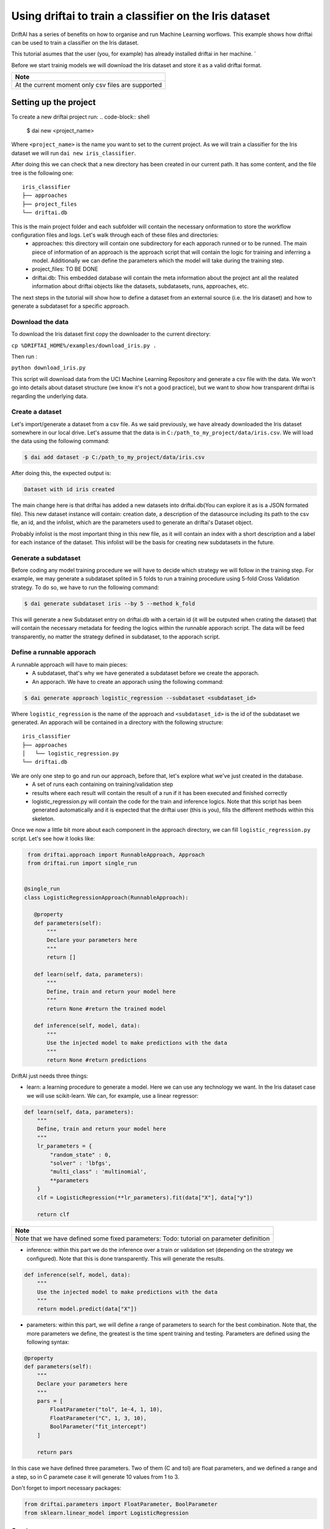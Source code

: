 ======================================================
Using driftai to train a classifier on the Iris dataset
======================================================

DriftAI has a series of benefits on how to organise and run Machine Learning worflows. This example shows how driftai can be used to train a classifier on the Iris dataset.

This tutorial asumes that the user (you, for example) has already installed driftai in her machine. `

Before we start trainig models we will download the Iris dataset and store it as a valid driftai format.

+----------------------------------------------------+
| Note                                               |
+====================================================+
| At the current moment only csv files are supported | 
+----------------------------------------------------+

---------------------------------
Setting up the project
---------------------------------

To create a new driftai project run:
.. code-block:: shell

    $ dai new <project_name>

Where ``<project_name>`` is the name you want to set to the current project. As we will train a classifier for the Iris dataset we will run ``dai new iris_classifier``.

After doing this we can check that a new directory has been created in our current path. It has some content, and the file tree is the following one:
::

    iris_classifier
    ├── approaches
    ├── project_files         
    └── driftai.db

This is the main project folder and each subfolder will contain the necessary onformation to store the workflow configuration files and logs. Let's walk through each of these files and directories:
    * approaches: this directory will contain one subdirectory for each apporach runned or to be runned. The main piece of information of an approach is the approach script that will contain the logic for training and inferring a model. Additionally we can define the parameters which the model will take during the training step.
    * project_files: TO BE DONE
    * driftai.db: This embedded database will contain the meta information about the project ant all the realated information about driftai objects like the datasets, subdatasets, runs, approaches, etc.

The next steps in the tutorial will show how to define a dataset from an external source (i.e. the Iris dataset) and how to generate a subdataset for a specific approach.

Download the data
---------------------------------

To download the Iris dataset first copy the downloader to the current directory:

``cp %DRIFTAI_HOME%/examples/download_iris.py .`` 

Then run :

``python download_iris.py`` 

This script will download data from the UCI Machine Learning Repository and generate a csv file with the data. We won't go into details about dataset structure (we know it's not a good practice), but we want to show how transparent driftai is regarding the underlying data.

Create a dataset
-----------------

Let's import/generate a dataset from a csv file. As we said previously, we have already downloaded the Iris dataset somewhere in our local drive. Let's assume that the data is in ``C:/path_to_my_project/data/iris.csv``. We will load the data using the following command:

.. code-block:: shell

    $ dai add dataset -p C:/path_to_my_project/data/iris.csv

After doing this, the expected output is:

.. code-block:: shell
    
    Dataset with id iris created

The main change here is that driftai has added a new datasets into driftai.db(You can explore it as is a JSON formated file). This new dataset instance will contain: creation date, a description of the datasource including its path to the csv fle, an id, and the infolist, which are the parameters used to generate an driftai's Dataset object.

Probably infolist is the most important thing in this new file, as it will contain an index with a short description and a label for each instance of the dataset. This infolist will be the basis for creating new subdatasets in the future.

Generate a subdataset
---------------------

Before coding any model training procedure we will have to decide which strategy we will follow in the training step. For example, we may generate a subdataset splited in 5 folds to run a training procedure using 5-fold Cross Validation strategy. To do so, we have to run the following command:

.. code-block:: shell
    
    $ dai generate subdataset iris --by 5 --method k_fold

This will generate a new Subdataset entry on driftai.db with a certain id (it will be outputed when crating the dataset) that will contain the necessary metadata for feeding the logics within the runnable apporach script. The data will be feed transparently, no matter the strategy defined in subdataset, to the apporach script.

Define a runnable apporach
--------------------------

A runnable approach will have to main pieces:
    * A subdataset, that's why we have generated a subdataset before we create the apporach.
    * An apporach. We have to create an apporach using the following command: 

.. code-block:: shell
    
    $ dai generate approach logistic_regression --subdataset <subdataset_id>

Where ``logistic_regression`` is the name of the approach and 
``<subdataset_id>`` is the id of the subdataset we generated. An apporach will be contained in a directory with the following structure:
::

    iris_classifier
    ├── approaches
    │   └── logistic_regression.py
    └── driftai.db

We are only one step to go and run our approach, before that, let's explore what we've just created in the database.
    * A set of runs each containing on training/validation step
    * results where each result will contain the result of a run if it has been executed and finished correctly
    * logistic_regression.py will contain the code for the train and inference logics. Note that this script has been generated automatically and it is expected that the driftai user (this is you), fills the different methods within this skeleton.

Once we now a little bit more about each component in the approach directory, we can fill ``logistic_regression.py`` script. Let's see how it looks like:


.. code-block:: python

    from driftai.approach import RunnableApproach, Approach
    from driftai.run import single_run


   @single_run
   class LogisticRegressionApproach(RunnableApproach):

      @property
      def parameters(self):
          """
          Declare your parameters here
          """
          return []

      def learn(self, data, parameters):
          """
          Define, train and return your model here
          """
          return None #return the trained model

      def inference(self, model, data):
          """
          Use the injected model to make predictions with the data
          """
          return None #return predictions

DriftAI just needs three things:

* learn: a learning procedure to generate a model. Here we can use any technology we want. In the Iris dataset case we will use scikit-learn. We can, for example, use a linear regressor:

.. code-block:: python

    def learn(self, data, parameters):
        """
        Define, train and return your model here
        """
        lr_parameters = {
            "random_state" : 0, 
            "solver" : 'lbfgs', 
            "multi_class" : 'multinomial',
            **parameters
        }
        clf = LogisticRegression(**lr_parameters).fit(data["X"], data["y"])

        return clf 

+-----------------------------------------------------------------------------------------+
| Note                                                                                    |
+=========================================================================================+
| Note that we have defined some fixed parameters: Todo: tutorial on parameter definition |
+-----------------------------------------------------------------------------------------+

* inference: within this part we do the inference over a train or validation set (depending on the strategy we configured). Note that this is done transparently. This will generate the results.

.. code-block:: python

    def inference(self, model, data):
        """
        Use the injected model to make predictions with the data
        """
        return model.predict(data["X"])

* parameters: within this part, we will define a range of parameters to search for the best combination. Note that, the more parameters we define, the greatest is the time spent training and testing. Parameters are defined using the following syntax:

.. code-block:: python

    @property
    def parameters(self):
        """
        Declare your parameters here
        """
        pars = [
            FloatParameter("tol", 1e-4, 1, 10),
            FloatParameter("C", 1, 3, 10),
            BoolParameter("fit_intercept")
        ]

        return pars

In this case we have defined three parameters. Two of them (C and tol) are float parameters, and we defined a range and a step, so in C paramete case it will generate 10 values from 1 to 3.

Don't forget to import necessary packages:

.. code-block:: python

    from driftai.parameters import FloatParameter, BoolParameter
    from sklearn.linear_model import LogisticRegression

Create a runner
---------------

Once we have our approach, we can create the runner that will control the execution of our approach. The user will only have to create a ``runner.py`` file in the root direcotry of the project, using the next pattern:

.. code-block:: python

    from approaches.logistic_regression import LogisticRegressionApproach

    LogisticRegressionApproach().run()

Once we are done, we just have to run the following command:
``python runner.py``

We shoud see a progress bar showing the training process.

Get the results
----------------

To see the list of your current projects, run:

.. code-block:: shell

    $ dai results list

Once we have all our approaches, we can see the results of a certain approach, just running ``dai status <apporach_id>``, in our case:

.. code-block:: shell

    $ dai status logistic_regression

Conclusions
-----------

We showed how to use DriftAI to train a simple example with logistic regression and k-fold cross validation. This example can be extended to more compex approaches. See the following tutorials:

TO BE DONE